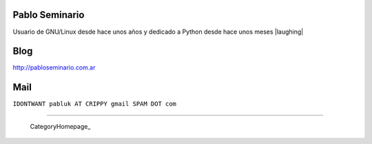 
Pablo Seminario
---------------

Usuario de GNU/Linux desde hace unos años y dedicado a Python desde hace unos meses |laughing|

Blog
----

http://pabloseminario.com.ar

Mail
----

``IDONTWANT pabluk AT CRIPPY gmail SPAM DOT com``

-------------------------

 CategoryHomepage_

.. ############################################################################


